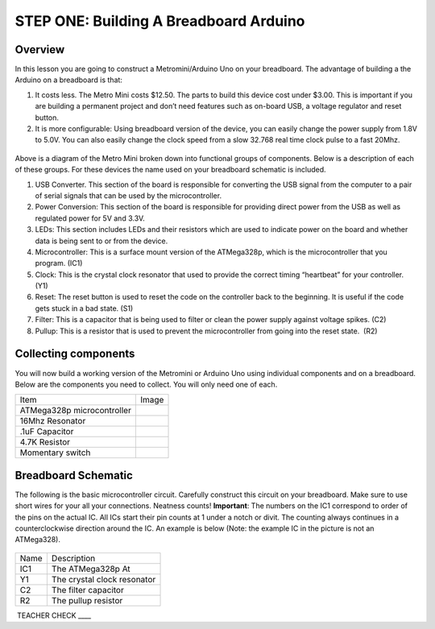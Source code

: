 STEP ONE: Building A Breadboard Arduino
=============================

Overview
--------

In this lesson you are going to construct a Metromini/Arduino Uno on your breadboard. The advantage of building a the Arduino on a breadboard is that:

#. It costs less. The Metro Mini costs $12.50. The parts to build this device cost under $3.00. This is important if you are building a permanent project and don’t need features such as on-board USB, a voltage regulator and reset button.

#. It is more configurable: Using breadboard version of the device, you can easily change the power supply from 1.8V to 5.0V. You can also easily change the clock speed from a slow 32.768 real time clock pulse to a fast 20Mhz.

.. figure:: images/image77.png
   :alt: 

Above is a diagram of the Metro Mini broken down into functional groups of components. Below is a description of each of these groups. For these devices the name used on your breadboard schematic is included.

#. USB Converter. This section of the board is responsible for converting the USB signal from the computer to a pair of serial signals that can be used by the microcontroller.
#. Power Conversion: This section of the board is responsible for providing direct power from the USB as well as regulated power for 5V and 3.3V.
#. LEDs: This section includes LEDs and their resistors which are used to indicate power on the board and whether data is being sent to or from the device.
#. Microcontroller: This is a surface mount version of the ATMega328p, which is the microcontroller that you program. (IC1)
#. Clock: This is the crystal clock resonator that used to provide the correct timing “heartbeat” for your controller. (Y1)
#. Reset: The reset button is used to reset the code on the controller back to the beginning. It is useful if the code gets stuck in a bad state. (S1)
#. Filter: This is a capacitor that is being used to filter or clean the power supply against voltage spikes. (C2)
#. Pullup: This is a resistor that is used to prevent the microcontroller from going into the reset state.  (R2)

Collecting components
---------------------

You will now build a working version of the Metromini or Arduino Uno using individual components and on a breadboard. Below are the components you need to collect. You will only need one of each.

+------------------------------+------------+
| Item                         | Image      |
+------------------------------+------------+
| ATMega328p microcontroller   | |image0|   |
+------------------------------+------------+
| 16Mhz Resonator              | |image1|   |
+------------------------------+------------+
| .1uF Capacitor               | |image2|   |
+------------------------------+------------+
| 4.7K Resistor                | |image3|   |
+------------------------------+------------+
| Momentary switch             | |image4|   |
+------------------------------+------------+

Breadboard Schematic
--------------------

The following is the basic microcontroller circuit. Carefully construct this circuit on your breadboard. Make sure to use short wires for your all your connections. Neatness counts! **Important**: The numbers on the IC1 correspond to order of the pins on the actual IC. All ICs start their pin counts at 1 under a notch or divit. The counting always continues in a counterclockwise direction around the IC. An example is below (Note: the example IC in the picture is not an ATMega328).

.. figure:: images/countingpins.png

.. figure:: images/image95.png
   :alt: 

+--------+-------------------------------+
| Name   | Description                   |
+--------+-------------------------------+
| IC1    | The ATMega328p At             |
+--------+-------------------------------+
| Y1     | The crystal clock resonator   |
+--------+-------------------------------+
| C2     | The filter capacitor          |
+--------+-------------------------------+
| R2     | The pullup resistor           |
+--------+-------------------------------+

 TEACHER CHECK \_\_\_\_

.. |image0| image:: images/image75.png
.. |image1| image:: images/image59.png
.. |image2| image:: images/image20.png
.. |image3| image:: images/image63.png
.. |image4| image:: images/image12.png


